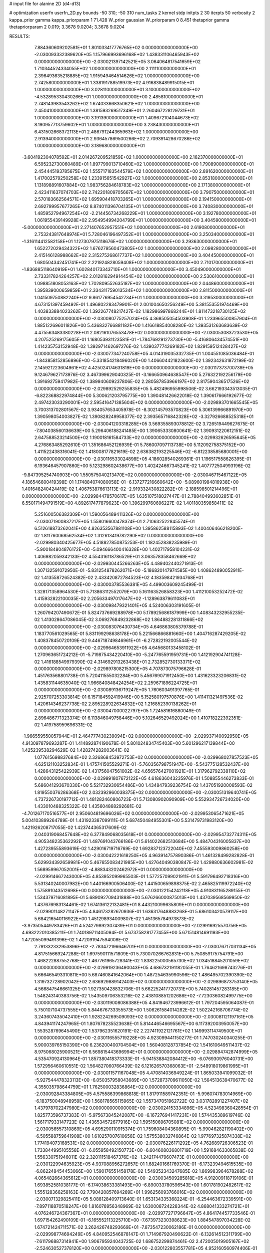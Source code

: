 # input file for alanine 2D (d4-d13)

# optimization
userfn       userfn_2D.py
bounds       -50 310; -50 310
num_tasks    2
kernel       stdp
initpts      2 30
iterpts      50
verbosity    2
kappa_prior  gamma
kappa_priorparam 1 71.428
W_prior      gaussian
W_priorparam 0 8.451
thetaprior gamma
thetapriorparam 2 0.019; 3.3678 9.0204; 3.3678 9.0204


RESULTS:
  7.884360609202581E+01  1.801033417776765E+02  0.000000000000000E+00      -2.030093332389620E+05
  1.157966993696168E+02  1.438331106465943E+02  0.000000000000000E+00      -2.030021397142521E+05
  3.064064817541659E+02  1.710344524334055E+02  1.000000000000000E+00       2.111110000000000E+01
  2.396493635218885E+02  1.915949464514626E+02  1.000000000000000E+00       2.742580000000000E+01
  1.338191788519973E+02  4.916838489915015E+01  1.000000000000000E+00       3.028110000000000E+01
  3.100000000000000E+02 -4.532895330430266E+01  1.000000000000000E+00       2.485810000000000E+01
  2.748143983543262E+02  1.674033668350621E+02  1.000000000000000E+00       2.450410000000000E+01
  1.381593269517349E+01  2.260467228129731E+01  1.000000000000000E+00       3.191390000000000E+01
  1.409672104044673E+02  8.190957713759602E+01  1.000000000000000E+00       3.238430000000000E+01
  6.431502668372113E+01  2.486791244365963E+02  1.000000000000000E+00       2.913940000000000E+01
  2.936457869500266E+02  2.709391428670286E+02  1.000000000000000E+00       3.189680000000000E+01
 -3.604192304078592E+01  2.014267209521859E+02  1.000000000000000E+00       2.162370000000000E+01
  6.595232730060489E+01  1.897799013710460E+02  1.000000000000000E+00       1.790890000000000E+01
  2.454445193785675E+02  1.555717183544579E+02  1.000000000000000E+00       2.891620000000000E+01
  1.417002579250258E+02  1.233915651542927E+02  1.000000000000000E+00       2.853180000000000E+01
  1.131898891607884E+02  1.983756284618783E+02  1.000000000000000E+00       2.171380000000000E+01
  2.423411637074703E+02  2.742201809705667E+02  1.000000000000000E+00       3.790750000000000E+01
  2.570183662564571E+02  1.695904418703265E+01  1.000000000000000E+00       2.194150000000000E+01
  2.692799957677265E+02  8.874011396704135E+01  1.000000000000000E+00       3.740830000000000E+01
  1.485952794967254E+02 -2.214456734268229E+01  1.000000000000000E+00       3.192780000000000E+01
  1.061955439149928E+02  2.954954994204799E+01  1.000000000000000E+00       3.404590000000000E+01
 -5.000000000000000E+01  2.271407652957551E+02  1.000000000000000E+00       2.619080000000000E+01
  2.753243817648974E+01  5.728046196497352E+01  1.000000000000000E+00       3.250340000000000E+01
 -1.316114412582158E+01  1.127307975118676E+02  1.000000000000000E+00       3.293630000000000E+01
  1.652272029434322E+02  1.676279560473805E+02  1.000000000000000E+00       2.098280000000000E+01
  2.415146128988662E+02  2.315275268617737E+02  1.000000000000000E+00       3.404450000000000E+01
  1.680504342451741E+02  2.221924828059408E+02  1.000000000000000E+00       2.710170000000000E+01
 -1.836885118640919E+01  1.602840173343710E+01  1.000000000000000E+00       3.450490000000000E+01
  2.733317824264257E+02  2.012816294914454E+02  1.000000000000000E+00       2.530610000000000E+01
  1.098851808053163E+02  1.702809552635187E+02  1.000000000000000E+00       2.044860000000000E+01
  1.395839000659859E+01  2.334311759013534E+02  1.000000000000000E+00       2.811500000000000E+01
  1.041509750882240E+02  9.861776954542734E+01  1.000000000000000E+00       3.319530000000000E+01       4.673151397459492E-01  1.496802283479901E-01       2.001004650256249E+00  5.381553551974469E+00  1.403833884023262E-02  1.392267748217427E-02
  1.182986997868244E+01  1.811473218730125E+02  0.000000000000000E+00      -2.030080775257024E+05       4.368505054503908E-01  1.233965500857904E-01       1.885122696011826E+00  5.436832766881182E+00  1.416618854008280E-02  1.393531263683639E-02
  4.475563483380228E+01  2.082161076553478E+02  0.000000000000000E+00      -2.030053083723530E+05       4.207525269175605E-01  1.168053931123581E-01      -1.784769291273730E+00 -5.416806434574551E+00  1.414235753152948E-02  1.392971462697276E-02
  1.439037774269182E+02  1.829159512428427E+02  0.000000000000000E+00      -2.030077347240758E+05       4.014319035332735E-01  1.004551085036484E-01      -1.843858152856896E+00 -5.331854218496020E+00  1.406604421823600E-02  1.392342631872199E-02
  2.145921223604961E+02  4.425024174631819E+00  0.000000000000000E+00      -2.030117373700739E+05       9.124679627173976E-02  3.467399629040325E-01      -3.166650964638547E+00  5.276322192256179E+00  1.391692759417982E-02  1.389940609237806E-02
  2.280587853966197E+02  2.817590436517526E+02  0.000000000000000E+00      -2.029892529255835E+05       5.482496955998506E-02  3.662193343513035E-01      -6.822368822974844E+00  5.300621203795775E+00  1.390481426622018E-02  1.390617666192677E-02
  2.497423033290001E+02  2.595416471385604E+02  0.000000000000000E+00      -2.029893701665545E+05       3.700313702801567E-02  3.934057653405978E-01      -8.302145793570823E+00  5.306139966891970E+00  1.390598054003827E-02  1.390828249958377E-02
  2.393565716842328E+02 -3.327926688525318E+01  0.000000000000000E+00      -2.030041203318285E+05       3.569355893078812E-02  3.726519449627675E-01      -7.804038560136639E+00  5.296406188241485E+00  1.390653330800641E-02  1.390931220612151E-02
  2.647588523214500E+02  1.190018161584733E+02  0.000000000000000E+00      -2.029932626595645E+05       4.276863485292610E-01  1.351686452126939E-01       5.786007097113738E+00  5.112092758375152E+00  1.411522438316041E-02  1.418008177821619E-02
  2.636382193225546E+02 -6.812238585680001E+00  0.000000000000000E+00      -2.030116533024898E+05       4.186028540269361E-01  1.196517558626395E-01       6.193646457907860E+00  5.123298602438677E+00  1.402424667345241E-02  1.407772504993196E-02
 -9.847395254740903E+00  1.550575040213470E+02  0.000000000000000E+00      -2.030046715467122E+05       4.186546600419398E-01  1.174884074080058E-01      -6.137277216660642E+00 -5.089601984816938E+00  1.401648240424419E-02  1.406753876613113E-02
 -2.919332430822282E+01 -2.188598501214496E+01  0.000000000000000E+00      -2.029984478570617E+05       1.635107518027447E-01  2.788404993602851E-01       6.550171494791519E+00  4.892617477879623E+00  1.396299760696227E-02  1.401180359858411E-02
  5.251600506382309E+01  1.590056489411326E+02  0.000000000000000E+00      -2.030071900837217E+05       1.558016600478374E-01  2.710632522845574E-01       6.512618873262041E+00  4.826353567881108E+00  1.395862588115893E-02  1.400406466218200E-02
  1.811760068562534E+02  1.312613419782290E+02  0.000000000000000E+00      -2.029980340425677E+05       4.518827850875253E-01  1.182452838235989E-01      -5.900184804876172E+00 -5.094666400416328E+00  1.402717958104231E-02  1.406982059342133E-02
  4.554316118786529E+01  3.063578358462669E+02  0.000000000000000E+00      -2.029930445266263E+05       4.489402440271913E-01  1.307132591072950E-01      -5.831254878262071E+00 -5.186820147974585E+00  1.408624890052911E-02  1.413558726524382E-02
  2.433420872784523E+02  4.183598421934768E+01  0.000000000000000E+00      -2.030003785536381E+05       4.499003609245499E-01  1.328171358964530E-01       5.713863112552079E+00  5.161163526858323E+00  1.411210053252472E-02  1.415932822100035E-02
  2.205633497017647E+02 -1.128963879611083E+01  0.000000000000000E+00      -2.030098479321401E+05       4.524006303191605E-01  1.260794207490672E-01       5.824737669288978E+00  5.178925686187999E+00  1.408343232955235E-02  1.413028647086045E-02
  3.069276849232868E+02  1.864882281311866E+02  0.000000000000000E+00      -2.030083076430734E+05       4.646863805379788E-01  1.183770561029565E-01       5.831199298638178E+00  5.221566866881660E+00  1.404716287429205E-02  1.408378450720109E-02
  9.446718749846961E+01 -6.272822192005544E-02  0.000000000000000E+00      -2.029964653911922E+05       4.645680133458102E-01  1.270963651724212E-01      -5.719875434220410E+00 -5.247765591959731E+00  1.412192904741128E-02  1.416188549979390E-02
  4.314692913263438E+01  2.732852730133371E+02  0.000000000000000E+00      -2.029897808215300E+05       4.707873075796628E-01  1.451763568801738E-01       5.720411555032284E+00  5.456769071912450E+00  1.431623323206831E-02  1.435831144635040E-02
  1.966840848424254E+02  2.259671896224725E+01  0.000000000000000E+00      -2.030089136719247E+05       1.760603491397765E-01  2.925707253303814E-01       6.157184592419946E+00  5.152580197570876E+00  1.411411321497536E-02  1.420614346237738E-02
  2.895228922634832E+02  1.216852390138262E+01  0.000000000000000E+00      -2.030047000022797E+05       1.724581616880049E-01  2.896486771323374E-01       6.113846049758446E+00  5.102646529492024E+00  1.410718222392351E-02  1.419758959696331E-02
 -1.966559550057944E+01  2.464777430239094E+02  0.000000000000000E+00      -2.029937140092950E+05       4.913097879693287E-01  1.414892874190678E-01       5.801024834745403E+00  5.601296217139844E+00  1.425239538294629E-02  1.428274282003641E-02
  1.077615698837684E+02  2.326868453972753E+02  0.000000000000000E+00      -2.029968027857523E+05       4.625121103252834E-01  1.475741505529271E-01      -5.760356798751947E+00 -5.543775128532437E+00  1.428643125422939E-02  1.431756047561002E-02
  4.656576427001921E+01  1.317962792338110E+02  0.000000000000000E+00      -2.029991807672122E+05       4.618636043235976E-01  1.508855446273833E-01       5.686041293670330E+00  5.521732930654486E+00  1.434847939236754E-02  1.437051920006593E-02
  1.819550376286368E+02  2.032392960038375E+02  0.000000000000000E+00      -2.030051319640741E+05       4.737226730197712E-01  1.481282460806723E-01       5.713080902090909E+00  5.552934726734020E+00  1.433010488325322E-02  1.435604868292681E-02
 -4.701267170516577E+01  2.950604819696026E+02  0.000000000000000E+00      -2.029953065471621E+05       5.004103899264789E-01  1.431923387099111E-01       5.687450484955301E+00  5.531479731983120E+00  1.421926208717055E-02  1.423744365317609E-02
  2.040319068457648E+02  6.377849068035618E+01  0.000000000000000E+00      -2.029954732774311E+05       4.905348235362292E-01  1.487691043766186E-01       5.614022682513684E+00  5.484704316005837E+00  1.427239555893619E-02  1.429016719716769E-02
  1.692837123722040E+02  7.455593009860258E+00  0.000000000000000E+00      -2.030042221618250E+05       4.963914757890386E-01  1.461328499282828E-01       5.629934392659981E+00  5.467655083421985E+00  1.427640490380847E-02  1.429880636602981E-02
  1.568959967052001E+02 -4.888343202462972E+01  0.000000000000000E+00      -2.029914667243000E+05       4.853952099965503E-01  1.577257099021911E-01       5.591796492718316E+00  5.531340240007982E+00  1.440166900506400E-02  1.441500659898375E-02
  2.465825119972240E+02  1.575891043512698E+00  0.000000000000000E+00      -2.030122154242118E+05       4.910831165289155E-01  1.534379716081895E-01       5.689092709431888E+00  5.676266000875013E+00  1.437039568569950E-02  1.437676983134461E-02
  1.674136122132481E+01  8.443210099635809E+01  0.000000000000000E+00      -2.029901148271147E+05       4.846173282670936E-01  1.636317648883268E-01       5.686103420579117E+00  5.684216540116922E+00  1.451298934009807E-02  1.451365784973873E-02
 -3.973505449783426E+01  4.524279892307439E+01  0.000000000000000E+00      -2.029916925570756E+05       4.693222010385211E-01  1.740189711405094E-01       5.673758281777455E+00  5.671514814691193E+00  1.472055099491396E-02  1.472091947594008E-02
  2.791332332953896E+02 -2.783472196646701E+01  0.000000000000000E+00      -2.030076717031134E+05       4.817515669247288E-01  1.697590111571809E-01       5.730070266762831E+00  5.750859175754791E+00  1.468222887552768E-02  1.467761965728341E-02
  1.838225000565730E+02  1.034518845201059E+02  0.000000000000000E+00      -2.029919236490043E+05       4.686732191182055E-01  1.764621698743276E-01       5.666465493310811E+00  5.687460841642064E+00  1.487254635990596E-02  1.486495702390390E-02
  1.319732728902042E+02  2.636929889142403E+02  0.000000000000000E+00      -2.029896873753140E+05       4.566847546661325E-01  1.927350428832706E-01       5.662252417720731E+00  5.740281457283185E+00  1.548243140383756E-02  1.543509706353216E-02
  2.438108851202686E+02 -7.723036082499775E+00  0.000000000000000E+00      -2.030119008086388E+05       4.841946723996612E-01  1.797204595064087E-01       5.750107104737555E+00  5.844676733355573E+00  1.506261584014282E-02  1.502242168706774E-02
  3.243607435042410E+01  1.928224269509093E+02  0.000000000000000E+00      -2.030081121197161E+05       4.843941174247965E-01  1.807678235523638E-01       5.814446546695567E+00  6.117392003950057E+00  1.553528769645490E-02  1.537962351620191E-02
  2.227411922121761E+02  1.149993114749500E+01  0.000000000000000E+00      -2.030116555719228E+05       4.923099441150277E-01  1.747030240340255E-01       5.900039765150390E+00  6.236200400704504E+00  1.560408128737854E-02  1.541610649511437E-02
  8.975068025900521E+01  6.569815443696994E+01  0.000000000000000E+00      -2.029894742874999E+05       4.535470924130964E-01  1.857380418373333E-01      -5.941538842084412E+00 -6.076930976040731E+00  1.572956460610551E-02  1.564827060766439E-02
  6.121626570368063E+01 -2.548918019861995E+01  0.000000000000000E+00      -2.030011571167048E+05       4.470814036949224E-01  1.865033941099032E-01      -5.927544478323113E+00 -6.050357958043689E+00  1.572873709611050E-02  1.564513639470677E-02
  4.355035798644759E+01  1.762500032836864E+02  0.000000000000000E+00      -2.030092843384805E+05       4.575586399868818E-01  1.817911589742351E-01      -5.996074783014969E+00 -6.183750048948959E+00  1.568178565115965E-02  1.557347051962722E-02
  3.031782891227407E+02  1.437978702247980E+02  0.000000000000000E+00      -2.030024153334896E+05       4.523498360428554E-01  1.825773596737383E-01      -5.975673845242087E+00 -6.167276941417231E+00  1.574435389619746E-02  1.561717933147723E-02
  1.436534572677916E+02  1.595150696705081E+02  0.000000000000000E+00      -2.030056557310869E+05       4.695290110915374E-01  1.759608404360895E-01      -5.990462821190402E+00 -6.505588759641908E+00  1.610257007610656E-02  1.575538032746864E-02
  1.977697325874338E+02  1.774194073168531E+02  0.000000000000000E+00      -2.030076226171292E+05       4.762689726306523E-01  1.733844995105558E-01      -6.055958492150773E+00 -6.604608036801719E+00  1.591684633065838E-02  1.556330751946011E-02
  2.320111518467376E+02 -1.242174479607473E-01  0.000000000000000E+00      -2.030122994635923E+05       4.937088956272657E-01  1.682401661769370E-01      -6.173239494615535E+00 -6.862248454453066E+00  1.590176551458178E-02  1.549352343247685E-02
  1.869983964678288E+02  4.065482664365612E+01  0.000000000000000E+00      -2.030034509285818E+05       4.912009118719106E-01  1.693852581038177E-01      -6.174038633381493E+00 -6.890033780596543E+00  1.601781902482617E-02  1.555128366258163E-02
  7.790420857694289E+01  1.996256093766016E+02  0.000000000000000E+00      -2.030071329825411E+05       5.088128409713640E-01  1.653134335368224E-01      -6.254463672339591E+00 -7.897118870518247E+00  1.816078956348969E-02  1.630008724228344E-02
  4.868041333274721E+01  4.076246724367367E+01  0.000000000000000E+00      -2.029977271796647E+05       4.864174457733546E-01  1.697154262490109E-01      -6.165552113225710E+00 -7.673973230398623E+00  1.884547897034228E-02  1.674721424711571E-02
  3.262426748293669E+01 -7.873547230062186E-01  0.000000000000000E+00      -2.029998774694249E+05       4.840952546878147E-01  1.714967920490622E-01      -6.132614512311799E+00 -7.611796887314941E+00  1.906795924043725E-02  1.686752299874461E-02
  2.472005019905167E+02 -2.524630527378120E+00  0.000000000000000E+00      -2.030122803557781E+05       4.952160560974406E-01  1.630413785016236E-01      -6.175923586860689E+00 -7.808867209740008E+00  1.831282539888618E-02  1.636384773763313E-02